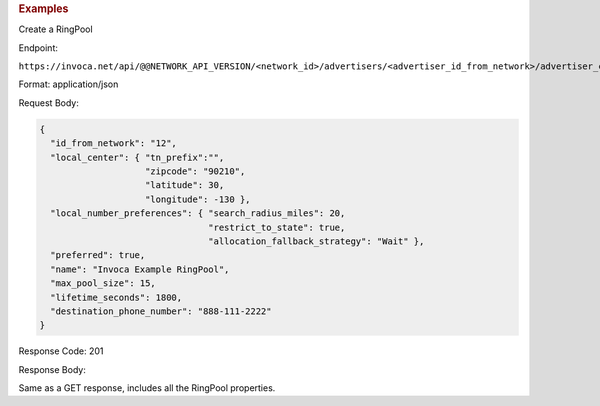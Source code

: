 

.. container:: endpoint-long-description

  .. rubric:: Examples

  Create a RingPool

  Endpoint:

  ``https://invoca.net/api/@@NETWORK_API_VERSION/<network_id>/advertisers/<advertiser_id_from_network>/advertiser_campaigns/<advertiser_campaign_id_from_network>/ring_pools.json``

  Format: application/json

  Request Body:

  .. code-block:: json

    {
      "id_from_network": "12",
      "local_center": { "tn_prefix":"",
                        "zipcode": "90210",
                        "latitude": 30,
                        "longitude": -130 },
      "local_number_preferences": { "search_radius_miles": 20,
                                    "restrict_to_state": true,
                                    "allocation_fallback_strategy": "Wait" },
      "preferred": true,
      "name": "Invoca Example RingPool",
      "max_pool_size": 15,
      "lifetime_seconds": 1800,
      "destination_phone_number": "888-111-2222"
    }

  Response Code: 201

  Response Body:

  Same as a GET response, includes all the RingPool properties.

